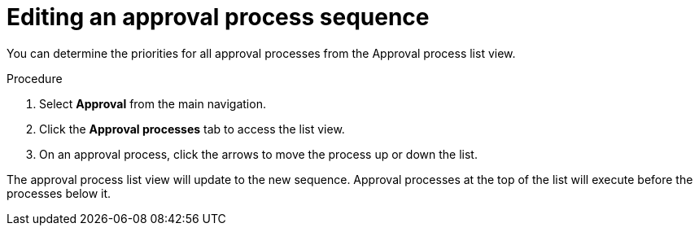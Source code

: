 :_mod-docs-content-type: PROCEDURE

// Module included in the following assemblies:
// assembly-approval-process-sequence.adoc

[id="proc-editing-approval-process-sequence_{context}"]

= Editing an approval process sequence

You can determine the priorities for all approval processes from the Approval process list view.

.Procedure

. Select *Approval* from the main navigation.
. Click the *Approval processes* tab to access the list view.
. On an approval process, click the arrows to move the process up or down the list.

The approval process list view will update to the new sequence. Approval processes at the top of the list will execute before the processes below it.
